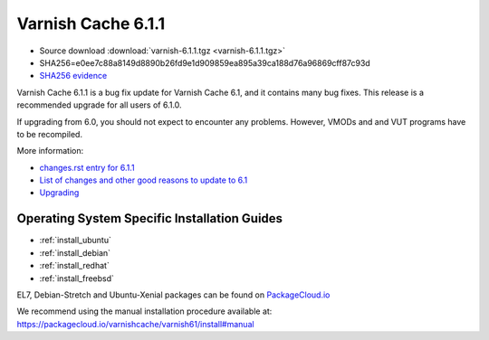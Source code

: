 .. _rel6.1.1:

Varnish Cache 6.1.1
===================

* Source download :download:`varnish-6.1.1.tgz <varnish-6.1.1.tgz>`

* SHA256=e0ee7c88a8149d8890b26fd9e1d909859ea895a39ca188d76a96869cff87c93d

* `SHA256 evidence <https://www.virustotal.com/en/file/e0ee7c88a8149d8890b26fd9e1d909859ea895a39ca188d76a96869cff87c93d/analysis/1540575453/>`_

Varnish Cache 6.1.1 is a bug fix update for Varnish Cache 6.1, and it contains many bug fixes.
This release is a recommended upgrade for all users of 6.1.0.

If upgrading from 6.0, you should not expect to encounter any problems. However, VMODs and and VUT programs have to be recompiled.

More information:

* `changes.rst entry for 6.1.1 <https://github.com/varnishcache/varnish-cache/blob/6.1/doc/changes.rst#varnish-cache-611-2018-10-26>`_

* `List of changes and other good reasons to update to 6.1 </docs/6.1/whats-new/changes-6.1.html>`_

* `Upgrading </docs/6.1/whats-new/upgrading-6.1.html>`_


Operating System Specific Installation Guides
---------------------------------------------

* :ref:`install_ubuntu`
* :ref:`install_debian`
* :ref:`install_redhat`
* :ref:`install_freebsd`

EL7, Debian-Stretch and Ubuntu-Xenial
packages can be found on
`PackageCloud.io <https://packagecloud.io/varnishcache/varnish61>`_

We recommend using the manual installation procedure available at:
https://packagecloud.io/varnishcache/varnish61/install#manual
